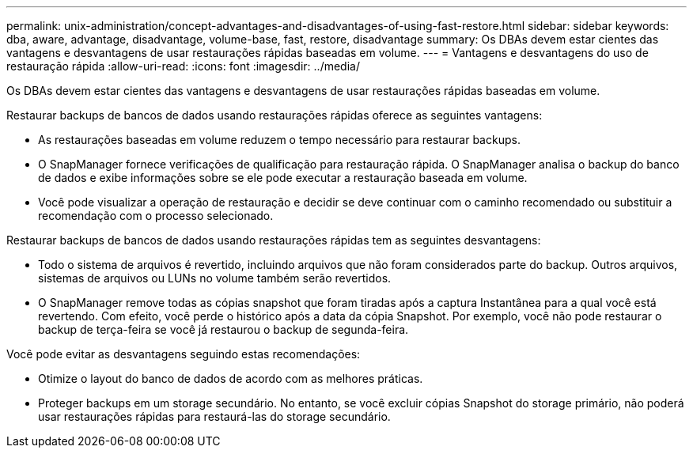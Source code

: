 ---
permalink: unix-administration/concept-advantages-and-disadvantages-of-using-fast-restore.html 
sidebar: sidebar 
keywords: dba, aware, advantage, disadvantage, volume-base, fast, restore, disadvantage 
summary: Os DBAs devem estar cientes das vantagens e desvantagens de usar restaurações rápidas baseadas em volume. 
---
= Vantagens e desvantagens do uso de restauração rápida
:allow-uri-read: 
:icons: font
:imagesdir: ../media/


[role="lead"]
Os DBAs devem estar cientes das vantagens e desvantagens de usar restaurações rápidas baseadas em volume.

Restaurar backups de bancos de dados usando restaurações rápidas oferece as seguintes vantagens:

* As restaurações baseadas em volume reduzem o tempo necessário para restaurar backups.
* O SnapManager fornece verificações de qualificação para restauração rápida. O SnapManager analisa o backup do banco de dados e exibe informações sobre se ele pode executar a restauração baseada em volume.
* Você pode visualizar a operação de restauração e decidir se deve continuar com o caminho recomendado ou substituir a recomendação com o processo selecionado.


Restaurar backups de bancos de dados usando restaurações rápidas tem as seguintes desvantagens:

* Todo o sistema de arquivos é revertido, incluindo arquivos que não foram considerados parte do backup. Outros arquivos, sistemas de arquivos ou LUNs no volume também serão revertidos.
* O SnapManager remove todas as cópias snapshot que foram tiradas após a captura Instantânea para a qual você está revertendo. Com efeito, você perde o histórico após a data da cópia Snapshot. Por exemplo, você não pode restaurar o backup de terça-feira se você já restaurou o backup de segunda-feira.


Você pode evitar as desvantagens seguindo estas recomendações:

* Otimize o layout do banco de dados de acordo com as melhores práticas.
* Proteger backups em um storage secundário. No entanto, se você excluir cópias Snapshot do storage primário, não poderá usar restaurações rápidas para restaurá-las do storage secundário.

